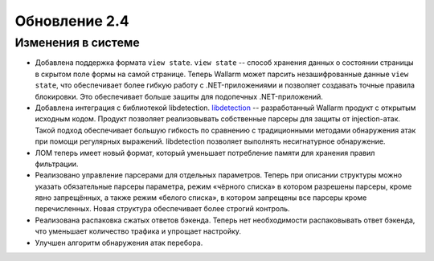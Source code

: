 .. relnotes-ru_v2.4:

==============
Обновление 2.4
==============

Изменения в системе
~~~~~~~~~~~~~~~~~~~

* Добавлена поддержка формата ``view state``. ``view state`` -- способ
  хранения данных о состоянии страницы в скрытом поле формы на самой странице.
  Теперь Wallarm может парсить незашифрованные данные ``view state``, что
  обеспечивает более гибкую работу с .NET-приложениями и позволяет создавать
  точные правила блокировки. Это обеспечивает больше защиты для подопечных
  .NET-приложений.

* Добавлена интеграция с библиотекой libdetection.
  `libdetection <https://github.com/wallarm/libdetection>`_ -- разработанный
  Wallarm продукт с открытым исходным кодом. Продукт позволяет реализовывать
  собственные парсеры для защиты от injection-атак. Такой подход обеспечивает
  большую гибкость по сравнению с традиционными методами обнаружения атак при
  помощи регулярных выражений. libdetection позволяет выполнять несигнатурное
  обнаружение.

* ЛОМ теперь имеет новый формат, который уменьшает потребление памяти для
  хранения правил фильтрации.

* Реализовано управление парсерами для отдельных параметров. Теперь при
  описании структуры можно указать обязательные парсеры параметра, режим
  «чёрного списка» в котором разрешены парсеры, кроме явно запрещённых,
  а также режим «белого списка», в котором запрещены все парсеры кроме
  перечисленных. Новая структура обеспечивает более строгий контроль.

* Реализована распаковка сжатых ответов бэкенда. Теперь нет необходимости
  распаковывать ответ бэкенда, что уменьшает количество трафика и упрощает
  настройку.

* Улучшен алгоритм обнаружения атак перебора.